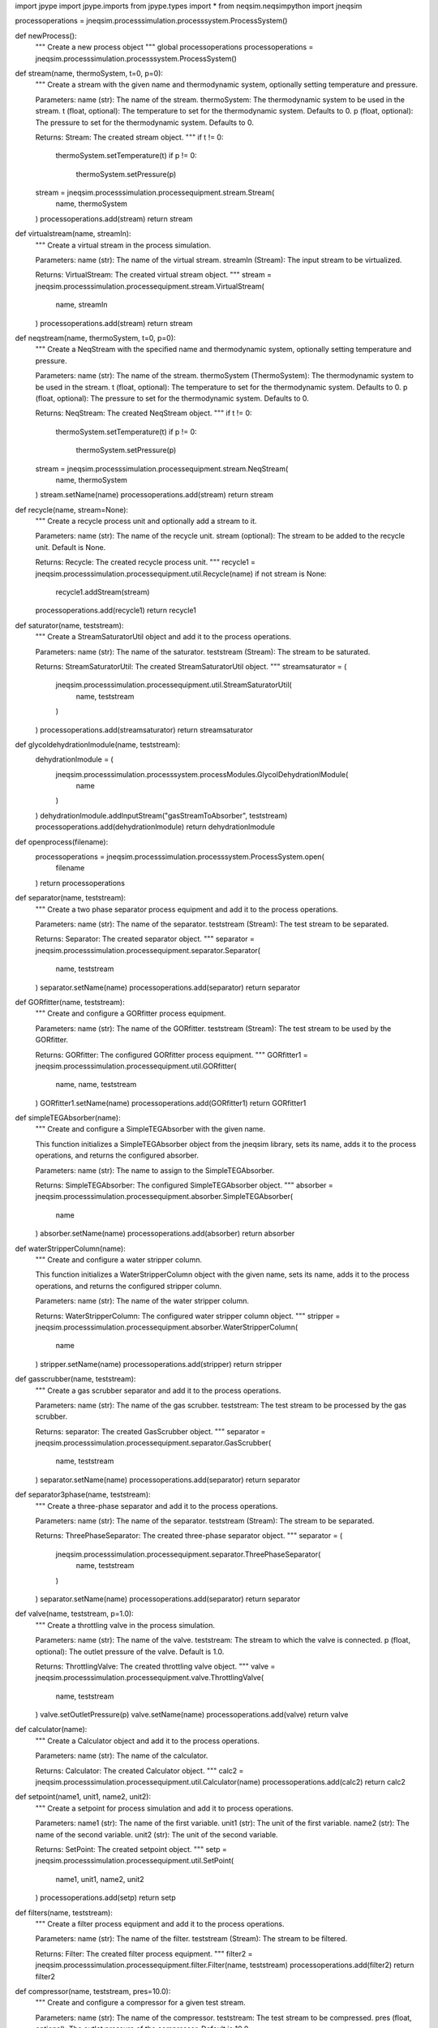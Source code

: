 import jpype
import jpype.imports
from jpype.types import *
from neqsim.neqsimpython import jneqsim

processoperations = jneqsim.processsimulation.processsystem.ProcessSystem()


def newProcess():
    """
    Create a new process object
    """
    global processoperations
    processoperations = jneqsim.processsimulation.processsystem.ProcessSystem()


def stream(name, thermoSystem, t=0, p=0):
    """
    Create a stream with the given name and thermodynamic system, optionally setting temperature and pressure.

    Parameters:
    name (str): The name of the stream.
    thermoSystem: The thermodynamic system to be used in the stream.
    t (float, optional): The temperature to set for the thermodynamic system. Defaults to 0.
    p (float, optional): The pressure to set for the thermodynamic system. Defaults to 0.

    Returns:
    Stream: The created stream object.
    """
    if t != 0:
        thermoSystem.setTemperature(t)
        if p != 0:
            thermoSystem.setPressure(p)
    stream = jneqsim.processsimulation.processequipment.stream.Stream(
        name, thermoSystem
    )
    processoperations.add(stream)
    return stream


def virtualstream(name, streamIn):
    """
    Create a virtual stream in the process simulation.

    Parameters:
    name (str): The name of the virtual stream.
    streamIn (Stream): The input stream to be virtualized.

    Returns:
    VirtualStream: The created virtual stream object.
    """
    stream = jneqsim.processsimulation.processequipment.stream.VirtualStream(
        name, streamIn
    )
    processoperations.add(stream)
    return stream


def neqstream(name, thermoSystem, t=0, p=0):
    """
    Create a NeqStream with the specified name and thermodynamic system, optionally setting temperature and pressure.

    Parameters:
    name (str): The name of the stream.
    thermoSystem (ThermoSystem): The thermodynamic system to be used in the stream.
    t (float, optional): The temperature to set for the thermodynamic system. Defaults to 0.
    p (float, optional): The pressure to set for the thermodynamic system. Defaults to 0.

    Returns:
    NeqStream: The created NeqStream object.
    """
    if t != 0:
        thermoSystem.setTemperature(t)
        if p != 0:
            thermoSystem.setPressure(p)
    stream = jneqsim.processsimulation.processequipment.stream.NeqStream(
        name, thermoSystem
    )
    stream.setName(name)
    processoperations.add(stream)
    return stream


def recycle(name, stream=None):
    """
    Create a recycle process unit and optionally add a stream to it.

    Parameters:
    name (str): The name of the recycle unit.
    stream (optional): The stream to be added to the recycle unit. Default is None.

    Returns:
    Recycle: The created recycle process unit.
    """
    recycle1 = jneqsim.processsimulation.processequipment.util.Recycle(name)
    if not stream is None:
        recycle1.addStream(stream)
    processoperations.add(recycle1)
    return recycle1


def saturator(name, teststream):
    """
    Create a StreamSaturatorUtil object and add it to the process operations.

    Parameters:
    name (str): The name of the saturator.
    teststream (Stream): The stream to be saturated.

    Returns:
    StreamSaturatorUtil: The created StreamSaturatorUtil object.
    """
    streamsaturator = (
        jneqsim.processsimulation.processequipment.util.StreamSaturatorUtil(
            name, teststream
        )
    )
    processoperations.add(streamsaturator)
    return streamsaturator


def glycoldehydrationlmodule(name, teststream):
    dehydrationlmodule = (
        jneqsim.processsimulation.processsystem.processModules.GlycolDehydrationlModule(
            name
        )
    )
    dehydrationlmodule.addInputStream("gasStreamToAbsorber", teststream)
    processoperations.add(dehydrationlmodule)
    return dehydrationlmodule


def openprocess(filename):
    processoperations = jneqsim.processsimulation.processsystem.ProcessSystem.open(
        filename
    )
    return processoperations


def separator(name, teststream):
    """
    Create a two phase separator process equipment and add it to the process operations.

    Parameters:
    name (str): The name of the separator.
    teststream (Stream): The test stream to be separated.

    Returns:
    Separator: The created separator object.
    """
    separator = jneqsim.processsimulation.processequipment.separator.Separator(
        name, teststream
    )
    separator.setName(name)
    processoperations.add(separator)
    return separator


def GORfitter(name, teststream):
    """
    Create and configure a GORfitter process equipment.

    Parameters:
    name (str): The name of the GORfitter.
    teststream (Stream): The test stream to be used by the GORfitter.

    Returns:
    GORfitter: The configured GORfitter process equipment.
    """
    GORfitter1 = jneqsim.processsimulation.processequipment.util.GORfitter(
        name, name, teststream
    )
    GORfitter1.setName(name)
    processoperations.add(GORfitter1)
    return GORfitter1


def simpleTEGAbsorber(name):
    """
    Create and configure a SimpleTEGAbsorber with the given name.

    This function initializes a SimpleTEGAbsorber object from the jneqsim
    library, sets its name, adds it to the process operations, and returns
    the configured absorber.

    Parameters:
    name (str): The name to assign to the SimpleTEGAbsorber.

    Returns:
    SimpleTEGAbsorber: The configured SimpleTEGAbsorber object.
    """
    absorber = jneqsim.processsimulation.processequipment.absorber.SimpleTEGAbsorber(
        name
    )
    absorber.setName(name)
    processoperations.add(absorber)
    return absorber


def waterStripperColumn(name):
    """
    Create and configure a water stripper column.

    This function initializes a WaterStripperColumn object with the given name,
    sets its name, adds it to the process operations, and returns the configured
    stripper column.

    Parameters:
    name (str): The name of the water stripper column.

    Returns:
    WaterStripperColumn: The configured water stripper column object.
    """
    stripper = jneqsim.processsimulation.processequipment.absorber.WaterStripperColumn(
        name
    )
    stripper.setName(name)
    processoperations.add(stripper)
    return stripper


def gasscrubber(name, teststream):
    """
    Create a gas scrubber separator and add it to the process operations.

    Parameters:
    name (str): The name of the gas scrubber.
    teststream: The test stream to be processed by the gas scrubber.

    Returns:
    separator: The created GasScrubber object.
    """
    separator = jneqsim.processsimulation.processequipment.separator.GasScrubber(
        name, teststream
    )
    separator.setName(name)
    processoperations.add(separator)
    return separator


def separator3phase(name, teststream):
    """
    Create a three-phase separator and add it to the process operations.

    Parameters:
    name (str): The name of the separator.
    teststream (Stream): The stream to be separated.

    Returns:
    ThreePhaseSeparator: The created three-phase separator object.
    """
    separator = (
        jneqsim.processsimulation.processequipment.separator.ThreePhaseSeparator(
            name, teststream
        )
    )
    separator.setName(name)
    processoperations.add(separator)
    return separator


def valve(name, teststream, p=1.0):
    """
    Create a throttling valve in the process simulation.

    Parameters:
    name (str): The name of the valve.
    teststream: The stream to which the valve is connected.
    p (float, optional): The outlet pressure of the valve. Default is 1.0.

    Returns:
    ThrottlingValve: The created throttling valve object.
    """
    valve = jneqsim.processsimulation.processequipment.valve.ThrottlingValve(
        name, teststream
    )
    valve.setOutletPressure(p)
    valve.setName(name)
    processoperations.add(valve)
    return valve


def calculator(name):
    """
    Create a Calculator object and add it to the process operations.

    Parameters:
    name (str): The name of the calculator.

    Returns:
    Calculator: The created Calculator object.
    """
    calc2 = jneqsim.processsimulation.processequipment.util.Calculator(name)
    processoperations.add(calc2)
    return calc2


def setpoint(name1, unit1, name2, unit2):
    """
    Create a setpoint for process simulation and add it to process operations.

    Parameters:
    name1 (str): The name of the first variable.
    unit1 (str): The unit of the first variable.
    name2 (str): The name of the second variable.
    unit2 (str): The unit of the second variable.

    Returns:
    SetPoint: The created setpoint object.
    """
    setp = jneqsim.processsimulation.processequipment.util.SetPoint(
        name1, unit1, name2, unit2
    )
    processoperations.add(setp)
    return setp


def filters(name, teststream):
    """
    Create a filter process equipment and add it to the process operations.

    Parameters:
    name (str): The name of the filter.
    teststream (Stream): The stream to be filtered.

    Returns:
    Filter: The created filter process equipment.
    """
    filter2 = jneqsim.processsimulation.processequipment.filter.Filter(name, teststream)
    processoperations.add(filter2)
    return filter2


def compressor(name, teststream, pres=10.0):
    """
    Create and configure a compressor for a given test stream.

    Parameters:
    name (str): The name of the compressor.
    teststream: The test stream to be compressed.
    pres (float, optional): The outlet pressure of the compressor. Default is 10.0.

    Returns:
    Compressor: The configured compressor object.
    """
    compressor = jneqsim.processsimulation.processequipment.compressor.Compressor(
        name, teststream
    )
    compressor.setOutletPressure(pres)
    processoperations.add(compressor)
    return compressor


def compressorChart(compressor, curveConditions, speed, flow, head, polyEff):
    """
    Set the compressor chart data for a given compressor.

    Parameters:
    compressor (Compressor): The compressor object for which the chart is being set.
    curveConditions (list of float): Conditions for the curves.
    speed (list of float): Speed values for the compressor.
    flow (list of list of float): Flow values for the compressor.
    head (list of list of float): Head values for the compressor.
    polyEff (list of list of float): Polytropic efficiency values for the compressor.

    Returns:
    None
    """
    compressor.getCompressorChart().setCurves(
        JDouble[:](curveConditions),
        JDouble[:](speed),
        JDouble[:][:](flow),
        JDouble[:][:](head),
        JDouble[:][:](polyEff),
    )


def pumpChart(pump, curveConditions, speed, flow, head, polyEff):
    """
    Set the pump chart with the given parameters.

    Parameters:
    pump (Pump): The pump object for which the chart is being set.
    curveConditions (list of float): Conditions under which the pump curves are defined.
    speed (list of float): List of pump speeds.
    flow (list of list of float): 2D list representing flow rates for different conditions and speeds.
    head (list of list of float): 2D list representing head values corresponding to the flow rates.
    polyEff (list of list of float): 2D list representing the polytropic efficiency corresponding to the flow rates and head values.

    Returns:
    None
    """
    pump.getPumpChart().setCurves(
        JDouble[:](curveConditions),
        JDouble[:](speed),
        JDouble[:][:](flow),
        JDouble[:][:](head),
        JDouble[:][:](polyEff),
    )


def compressorSurgeCurve(compressor, curveConditions, surgeflow, surgehead):
    """
    Set the surge curve for a given compressor.

    Parameters:
    compressor (Compressor): The compressor object for which the surge curve is being set.
    curveConditions (list of float): The conditions at which the surge curve is defined.
    surgeflow (list of float): The flow values corresponding to the surge curve.
    surgehead (list of float): The head values corresponding to the surge curve.

    Returns:
    None
    """
    compressor.getCompressorChart().getSurgeCurve().setCurve(
        JDouble[:](curveConditions), JDouble[:](surgeflow), JDouble[:](surgehead)
    )


def compressorStoneWallCurve(compressor, curveConditions, stoneWallflow, stoneWallHead):
    """
    Set the stone wall curve for a given compressor.

    Parameters:
    compressor (Compressor): The compressor object for which the stone wall curve is being set.
    curveConditions (list of float): The conditions at which the stone wall curve is defined.
    stoneWallflow (list of float): The flow values corresponding to the stone wall curve.
    stoneWallHead (list of float): The head values corresponding to the stone wall curve.

    Returns:
    None
    """
    compressor.getCompressorChart().getStoneWallCurve().setCurve(
        JDouble[:](curveConditions),
        JDouble[:](stoneWallflow),
        JDouble[:](stoneWallHead),
    )


def pump(name, teststream, p=1.0):
    """
    Create a pump process equipment and set its outlet pressure.

    Parameters:
    name (str): The name of the pump.
    teststream (Stream): The stream to be pumped.
    p (float, optional): The outlet pressure of the pump. Defaults to 1.0.

    Returns:
    Pump: The created pump object.
    """
    pump = jneqsim.processsimulation.processequipment.pump.Pump(name, teststream)
    pump.setOutletPressure(p)
    processoperations.add(pump)
    return pump


def expander(name, teststream, p):
    """
    Create and configure an expander for a process simulation.

    Parameters:
    name (str): The name of the expander.
    teststream (Stream): The stream to be expanded.
    p (float): The outlet pressure of the expander.

    Returns:
    Expander: The configured expander object.
    """
    expander = jneqsim.processsimulation.processequipment.expander.Expander(
        name, teststream
    )
    expander.setOutletPressure(p)
    expander.setName(name)
    processoperations.add(expander)
    return expander


def mixer(name=""):
    """
    Create and add a mixer to the process operations.

    Parameters:
    name (str): The name of the mixer. Default is an empty string.

    Returns:
    Mixer: An instance of the Mixer class.
    """
    mixer = jneqsim.processsimulation.processequipment.mixer.Mixer(name)
    processoperations.add(mixer)
    return mixer


def phasemixer(name):
    mixer = jneqsim.processsimulation.processequipment.mixer.StaticPhaseMixer(name)
    processoperations.add(mixer)
    return mixer


def nequnit(
    teststream, equipment="pipeline", flowpattern="stratified", numberOfNodes=100
):
    """
    Create and configure a NeqSim unit operation.

    Parameters:
    teststream (Stream): The stream to be processed.
    equipment (str, optional): The type of equipment to be used. Default is "pipeline".
    flowpattern (str, optional): The flow pattern in the equipment. Default is "stratified".
    numberOfNodes (int, optional): The number of nodes for the simulation. Default is 100.

    Returns:
    NeqSimUnit: The configured NeqSim unit operation.
    """
    neqUn = jneqsim.processsimulation.processequipment.util.NeqSimUnit(
        teststream, equipment, flowpattern
    )
    neqUn.setNumberOfNodes(numberOfNodes)
    processoperations.add(neqUn)
    return neqUn


def compsplitter(name, teststream, splitfactors):
    """
    Create and configure a component splitter.

    Parameters:
    name (str): The name of the component splitter.
    teststream (Stream): The stream to be split.
    splitfactors (list of float): The split factors for each component in the stream.

    Returns:
    ComponentSplitter: The configured component splitter.
    """
    compSplitter = (
        jneqsim.processsimulation.processequipment.splitter.ComponentSplitter(
            name, teststream
        )
    )
    compSplitter.setSplitFactors(splitfactors)
    processoperations.add(compSplitter)
    return compSplitter


def splitter(name, teststream, splitfactors=[]):
    """
    Create a splitter process equipment.

    Parameters:
    name (str): The name of the splitter.
    teststream (Stream): The stream to be split.
    splitfactors (list of float, optional): The factors by which to split the stream.
                                            If provided, the length of this list determines
                                            the number of splits and the values determine
                                            the split ratios.

    Returns:
    Splitter: The created splitter object.
    """
    splitter = jneqsim.processsimulation.processequipment.splitter.Splitter(
        name, teststream
    )
    if len(splitfactors) > 0:
        splitter.setSplitNumber(len(splitfactors))
        splitter.setSplitFactors(JDouble[:](splitfactors))
    processoperations.add(splitter)
    return splitter


def heater(name, teststream):
    """
    Create a heater process equipment and add it to the process operations.

    Parameters:
    name (str): The name of the heater.
    teststream (Stream): The stream to be heated.

    Returns:
    Heater: The created heater object.
    """
    heater = jneqsim.processsimulation.processequipment.heatexchanger.Heater(
        name, teststream
    )
    heater.setName(name)
    processoperations.add(heater)
    return heater


def simplereservoir(
    name,
    fluid,
    gasvolume=10.0 * 1e7,
    oilvolume=120.0 * 1e6,
    watervolume=10.0e6,
):
    reserv = jneqsim.processsimulation.processequipment.reservoir.SimpleReservoir(name)
    reserv.setReservoirFluid(fluid, gasvolume, oilvolume, watervolume)
    processoperations.add(reserv)
    return reserv


def cooler(name, teststream):
    cooler = jneqsim.processsimulation.processequipment.heatexchanger.Cooler(
        name, teststream
    )
    cooler.setName(name)
    processoperations.add(cooler)
    return cooler


def heatExchanger(name, stream1, stream2=None):
    if stream2 is None:
        heater = jneqsim.processsimulation.processequipment.heatexchanger.HeatExchanger(
            name, stream1
        )
    else:
        heater = jneqsim.processsimulation.processequipment.heatexchanger.HeatExchanger(
            name, stream1, stream2
        )
    heater.setName(name)
    processoperations.add(heater)
    return heater


def distillationColumn(name, trays=5, reboil=True, condenser=True):
    distillationColumn = (
        jneqsim.processsimulation.processequipment.distillation.DistillationColumn(
            name, trays, reboil, condenser
        )
    )
    processoperations.add(distillationColumn)
    return distillationColumn


def neqheater(name, teststream):
    neqheater = jneqsim.processsimulation.processequipment.heatexchanger.NeqHeater(
        name, teststream
    )
    processoperations.add(neqheater)
    return neqheater


def twophasepipe(name, teststream, position, diameter, height, outTemp, rough):
    pipe = jneqsim.processsimulation.processequipment.pipeline.TwoPhasePipeLine(
        name, teststream
    )
    pipe.setOutputFileName("c:/tempNew20.nc")
    pipe.setInitialFlowPattern("annular")
    numberOfLegs = len(position) - 1
    numberOfNodesInLeg = 60
    pipe.setNumberOfLegs(numberOfLegs)
    pipe.setNumberOfNodesInLeg(numberOfNodesInLeg)
    pipe.setLegPositions(position)
    pipe.setHeightProfile(height)
    pipe.setPipeDiameters(diameter)
    pipe.setPipeWallRoughness(rough)
    pipe.setOuterTemperatures(outTemp)
    pipe.setEquilibriumMassTransfer(0)
    pipe.setEquilibriumHeatTransfer(1)
    processoperations.add(pipe)
    return pipe


def pipe(name, teststream, length, deltaElevation, diameter, rough):
    pipe = jneqsim.processsimulation.processequipment.pipeline.AdiabaticPipe(
        name, teststream
    )
    pipe.setDiameter(diameter)
    pipe.setLength(length)
    pipe.setPipeWallRoughness(rough)
    pipe.setInletElevation(0.0)
    pipe.setOutletElevation(deltaElevation)
    processoperations.add(pipe)
    return pipe


def pipeline(
    name,
    teststream,
    position,
    diameter,
    height,
    outTemp,
    rough,
    outerHeatTransferCoefficients,
    pipeWallHeatTransferCoefficients,
    numberOfNodesInLeg=50,
):
    pipe = jneqsim.processsimulation.processequipment.pipeline.OnePhasePipeLine(
        name, teststream
    )
    pipe.setOutputFileName("c:/tempNew20.nc")
    numberOfLegs = len(position) - 1
    pipe.setNumberOfLegs(numberOfLegs)
    pipe.setNumberOfNodesInLeg(numberOfNodesInLeg)
    pipe.setLegPositions(JDouble[:](position))
    pipe.setHeightProfile(JDouble[:](height))
    pipe.setPipeDiameters(JDouble[:](diameter))
    pipe.setPipeWallRoughness(JDouble[:](rough))
    pipe.setPipeOuterHeatTransferCoefficients(JDouble[:](outerHeatTransferCoefficients))
    pipe.setPipeWallHeatTransferCoefficients(
        JDouble[:](pipeWallHeatTransferCoefficients)
    )
    pipe.setOuterTemperatures(JDouble[:](outTemp))
    processoperations.add(pipe)
    return pipe


def clear():
    processoperations.clearAll()


def run():
    processoperations.run()


def clearProcess():
    processoperations.clearAll()


def runProcess():
    processoperations.run()


def runProcessAsThread():
    return processoperations.runAsThread()


def getProcess():
    return processoperations


def runtrans():
    processoperations.runTransient()


def view():
    processoperations.displayResult()


def viewProcess():
    processoperations.displayResult()


def waterDewPointAnalyser(name, teststream):
    waterDewPointAnalyser = (
        jneqsim.processsimulation.measurementdevice.WaterDewPointAnalyser(teststream)
    )
    waterDewPointAnalyser.setName(name)
    processoperations.add(waterDewPointAnalyser)
    return waterDewPointAnalyser


def hydrateEquilibriumTemperatureAnalyser(name, teststream):
    hydrateEquilibriumTemperatureAnalyser = jneqsim.processsimulation.measurementdevice.HydrateEquilibriumTemperatureAnalyser(
        name, teststream
    )
    hydrateEquilibriumTemperatureAnalyser.setName(name)
    processoperations.add(hydrateEquilibriumTemperatureAnalyser)
    return hydrateEquilibriumTemperatureAnalyser
